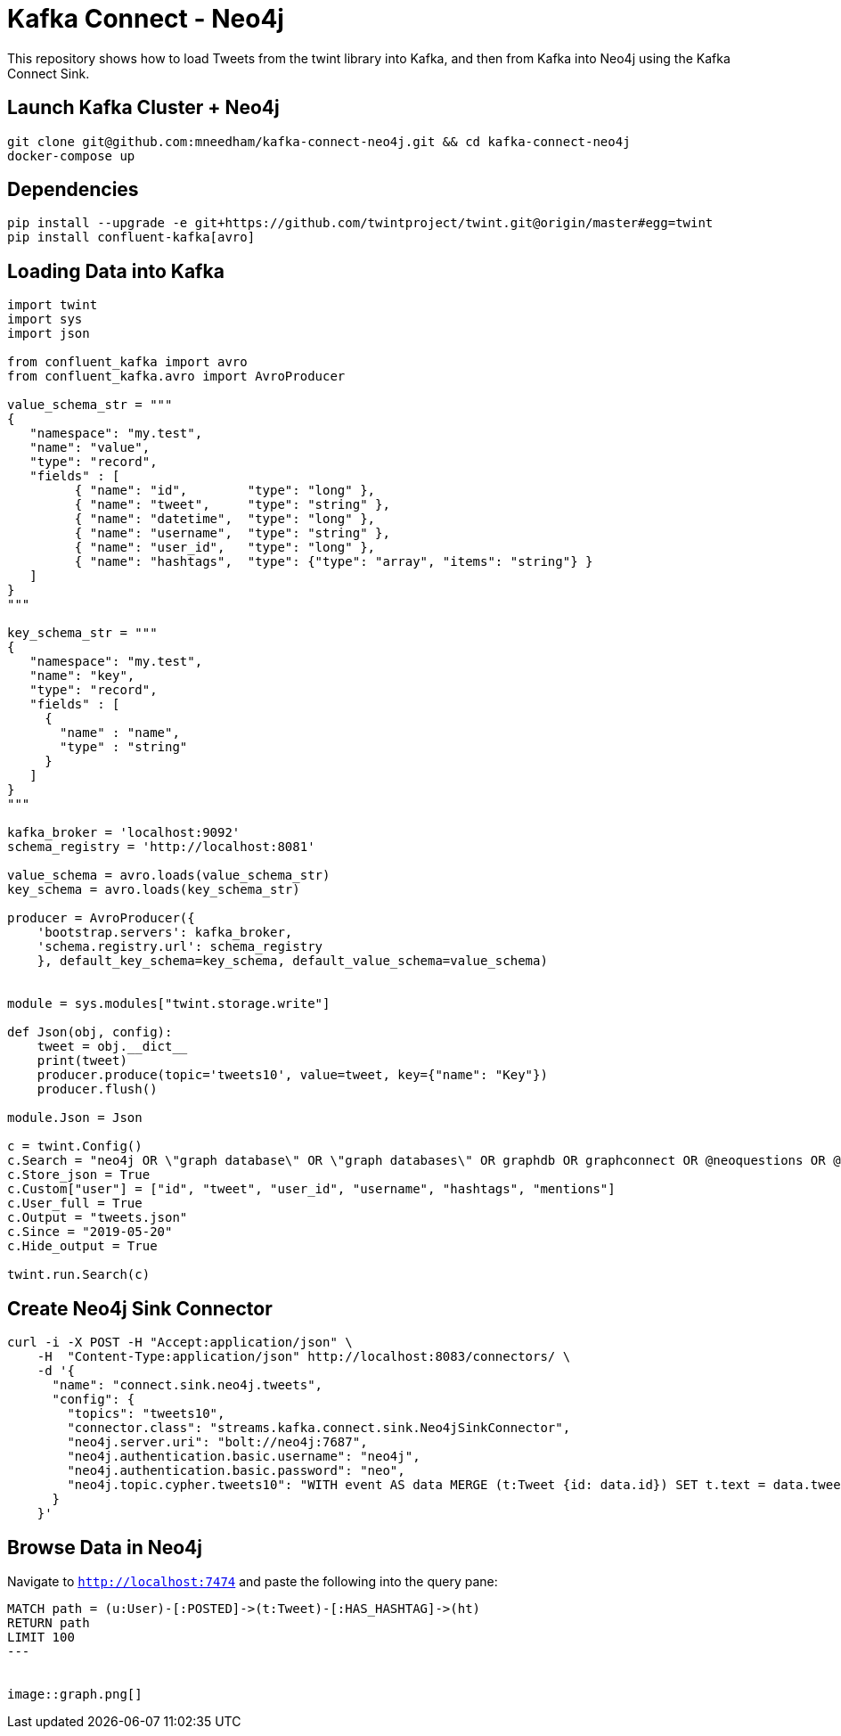 = Kafka Connect - Neo4j

This repository shows how to load Tweets from the twint library into Kafka, and then from Kafka into Neo4j using the Kafka Connect Sink.

== Launch Kafka Cluster + Neo4j

[source, bash]
----
git clone git@github.com:mneedham/kafka-connect-neo4j.git && cd kafka-connect-neo4j
docker-compose up
----

== Dependencies

[source, bash]
----
pip install --upgrade -e git+https://github.com/twintproject/twint.git@origin/master#egg=twint
pip install confluent-kafka[avro]
----

== Loading Data into Kafka

[source, python]
----
import twint
import sys
import json

from confluent_kafka import avro
from confluent_kafka.avro import AvroProducer

value_schema_str = """
{
   "namespace": "my.test",
   "name": "value",
   "type": "record",
   "fields" : [
         { "name": "id",        "type": "long" },
         { "name": "tweet",     "type": "string" },
         { "name": "datetime",  "type": "long" },
         { "name": "username",  "type": "string" },
         { "name": "user_id",   "type": "long" },
         { "name": "hashtags",  "type": {"type": "array", "items": "string"} }
   ]
}
"""

key_schema_str = """
{
   "namespace": "my.test",
   "name": "key",
   "type": "record",
   "fields" : [
     {
       "name" : "name",
       "type" : "string"
     }
   ]
}
"""

kafka_broker = 'localhost:9092'
schema_registry = 'http://localhost:8081'

value_schema = avro.loads(value_schema_str)
key_schema = avro.loads(key_schema_str)

producer = AvroProducer({
    'bootstrap.servers': kafka_broker,
    'schema.registry.url': schema_registry
    }, default_key_schema=key_schema, default_value_schema=value_schema)


module = sys.modules["twint.storage.write"]

def Json(obj, config):
    tweet = obj.__dict__
    print(tweet)
    producer.produce(topic='tweets10', value=tweet, key={"name": "Key"})
    producer.flush()

module.Json = Json

c = twint.Config()
c.Search = "neo4j OR \"graph database\" OR \"graph databases\" OR graphdb OR graphconnect OR @neoquestions OR @Neo4jDE OR @Neo4jFr OR neotechnology"
c.Store_json = True
c.Custom["user"] = ["id", "tweet", "user_id", "username", "hashtags", "mentions"]
c.User_full = True
c.Output = "tweets.json"
c.Since = "2019-05-20"
c.Hide_output = True

twint.run.Search(c)
----


== Create Neo4j Sink Connector

```
curl -i -X POST -H "Accept:application/json" \
    -H  "Content-Type:application/json" http://localhost:8083/connectors/ \
    -d '{
      "name": "connect.sink.neo4j.tweets",
      "config": {
        "topics": "tweets10",
        "connector.class": "streams.kafka.connect.sink.Neo4jSinkConnector",
        "neo4j.server.uri": "bolt://neo4j:7687",
        "neo4j.authentication.basic.username": "neo4j",
        "neo4j.authentication.basic.password": "neo",
        "neo4j.topic.cypher.tweets10": "WITH event AS data MERGE (t:Tweet {id: data.id}) SET t.text = data.tweet, t.createdAt = datetime({epochmillis:data.datetime}) MERGE (u:User {username: data.username}) SET u.id = data.user_id   MERGE (u)-[:POSTED]->(t) FOREACH (ht IN data.hashtags | MERGE (hashtag:HashTag {value: ht}) MERGE (t)-[:HAS_HASHTAG]->(hashtag))"
      }
    }'
```

== Browse Data in Neo4j

Navigate to `http://localhost:7474` and paste the following into the query pane:

[source, cypher]
----
MATCH path = (u:User)-[:POSTED]->(t:Tweet)-[:HAS_HASHTAG]->(ht)
RETURN path
LIMIT 100
---


image::graph.png[]
